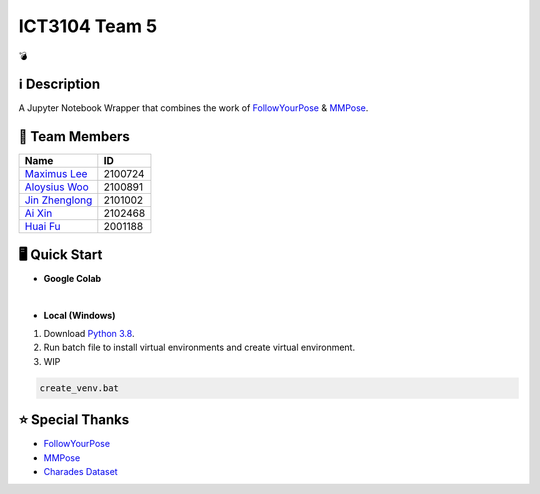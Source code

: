 ICT3104 Team 5
==============
💣

ℹ️ Description
--------------
A Jupyter Notebook Wrapper that combines the work of `FollowYourPose <https://github.com/mayuelala/FollowYourPose>`_ & `MMPose <https://github.com/open-mmlab/mmpose>`_.

👥 Team Members
----------------
.. list-table::
   :header-rows: 1

   * - Name
     - ID
   * - `Maximus Lee <https://github.com/maximus-lee-678>`_
     - 2100724
   * - `Aloysius Woo <https://github.com/AloysiusWooRY>`_
     - 2100891
   * - `Jin Zhenglong <https://github.com/jzlong99>`_
     - 2101002
   * - `Ai Xin <https://github.com/AiXin18>`_
     - 2102468
   * - `Huai Fu <https://github.com/Ayesir2104>`_
     - 2001188

🖥️ Quick Start
---------------
* **Google Colab**

.. image:: https://colab.research.google.com/assets/colab-badge.svg
  :target: https://colab.research.google.com/github/maximus-lee-678/ict3104_team_05/blob/main/demos/demo_colab.ipynb
  :alt: Run in Colab

|

* **Local (Windows)**

1. Download `Python 3.8 <https://www.python.org/downloads/release/python-380/>`_.
2. Run batch file to install virtual environments and create virtual environment.
3. WIP

.. code-block:: console

  create_venv.bat


⭐ Special Thanks
------------------
* `FollowYourPose <https://github.com/mayuelala/FollowYourPose>`_
* `MMPose <https://github.com/open-mmlab/mmpose>`_
* `Charades Dataset <https://prior.allenai.org/projects/charades>`_
